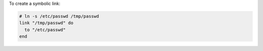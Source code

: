 .. This is an included how-to. 

To create a symbolic link:

.. code-block:: ruby

   # ln -s /etc/passwd /tmp/passwd
   link "/tmp/passwd" do
     to "/etc/passwd"
   end
